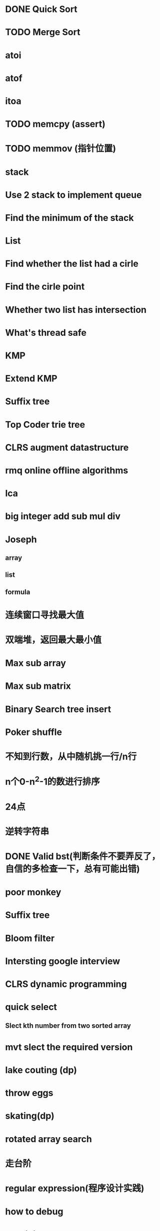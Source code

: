 * DONE Quick Sort
* TODO Merge Sort
* atoi
* atof
* itoa
* TODO memcpy (assert)
* TODO memmov (指针位置)
* stack
* Use 2 stack to implement queue
* Find the minimum of the stack
* List
* Find whether the list had a cirle
* Find the cirle point
* Whether two list has intersection
* What's thread safe
* KMP
* Extend KMP
* Suffix tree
* Top Coder trie tree
* CLRS augment datastructure
* rmq online offline algorithms
* lca
* big integer add sub mul div
* Joseph
** array
** list
** formula
* 连续窗口寻找最大值
* 双端堆，返回最大最小值
* Max sub array
* Max sub matrix
* Binary Search tree insert
* Poker shuffle
* 不知到行数，从中随机挑一行/n行
* n个0-n^2-1的数进行排序
* 24点
* 逆转字符串
* DONE Valid bst(判断条件不要弄反了，自信的多检查一下，总有可能出错)
* poor monkey
* Suffix tree
* Bloom filter
* Intersting google interview
* CLRS dynamic programming
* quick select
** Slect kth number from two sorted array
* mvt slect the required version
* lake couting (dp)
* throw eggs
* skating(dp)
* rotated array search
* 走台阶
* regular expression(程序设计实践)
* how to debug
* why join google
* Any other question?
* Binary search
** lower bound
** uppper bound
* Permulation
* Combine
* Power
* LRU Cache
* reverse sigle linked list
* reverse double linked list
* 二叉树的中位数
* Complex list copy
* monkey move bananas
* Last kth number of a list
* 找明星
* 《弄懂的算法变成题》
*  最长连续公共序列，最长连续字串
* Suffix tree
 



